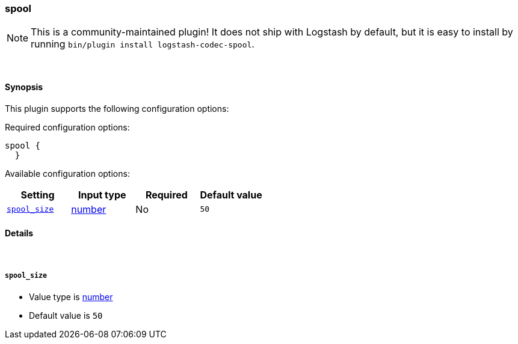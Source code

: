 [[plugins-codecs-spool]]
=== spool


NOTE: This is a community-maintained plugin! It does not ship with Logstash by default, but it is easy to install by running `bin/plugin install logstash-codec-spool`.




&nbsp;

==== Synopsis

This plugin supports the following configuration options:


Required configuration options:

[source,json]
--------------------------
spool {
  }
--------------------------



Available configuration options:

[cols="<,<,<,<m",options="header",]
|=======================================================================
|Setting |Input type|Required|Default value
| <<plugins-codecs-spool-spool_size>> |<<number,number>>|No|`50`
|=======================================================================



==== Details

&nbsp;

[[plugins-codecs-spool-spool_size]]
===== `spool_size` 

  * Value type is <<number,number>>
  * Default value is `50`




